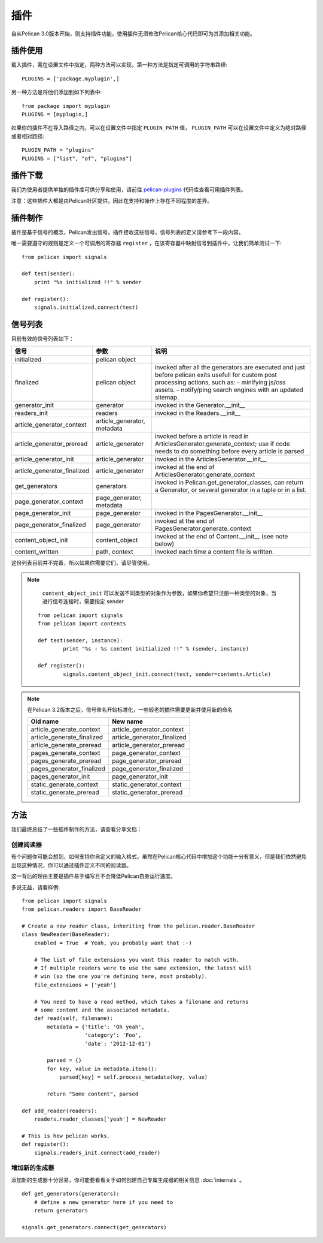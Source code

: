 .. _plugins:

插件
####

自从Pelican 3.0版本开始，则支持插件功能，使用插件无须修改Pelican核心代码即可为其添加相关功能。

插件使用
========

载入插件，需在设置文件中指定，两种方法可以实现，第一种方法是指定可调用的字符串路径::

    PLUGINS = ['package.myplugin',]

另一种方法是将他们添加到如下列表中::

    from package import myplugin
    PLUGINS = [myplugin,]

如果你的插件不在导入路径之内，可以在设置文件中指定 ``PLUGIN_PATH`` 值， ``PLUGIN_PATH`` 可以在设置文件中定义为绝对路径或者相对路径::

    PLUGIN_PATH = "plugins"
    PLUGINS = ["list", "of", "plugins"]

插件下载
========

我们为使用者提供单独的插件库可供分享和使用，请前往 `pelican-plugins`_  代码库查看可用插件列表。

.. _pelican-plugins: https://github.com/getpelican/pelican-plugins

注意：这些插件大都是由Pelican社区提供，因此在支持和操作上存在不同程度的差异。

插件制作
========

插件是基于信号的概念，Pelican发出信号，插件接收这些信号，信号列表的定义请参考下一段内容。

唯一需要遵守的规则是定义一个可调用的寄存器 ``register`` ，在该寄存器中映射信号到插件中，让我们简单测试一下::

    from pelican import signals

    def test(sender):
        print "%s initialized !!" % sender

    def register():
        signals.initialized.connect(test)

信号列表
========

目前有效的信号列表如下：

=============================   ============================   ===========================================================================
信号                             参数                           说明
=============================   ============================   ===========================================================================
initialized                     pelican object
finalized                       pelican object                  invoked after all the generators are executed and just before pelican exits
                                                                usefull for custom post processing actions, such as:
                                                                - minifying js/css assets.
                                                                - notify/ping search engines with an updated sitemap.
generator_init                  generator                       invoked in the Generator.__init__
readers_init                    readers                         invoked in the Readers.__init__
article_generator_context        article_generator, metadata
article_generator_preread        article_generator              invoked before a article is read in ArticlesGenerator.generate_context;
                                                                use if code needs to do something before every article is parsed
article_generator_init          article_generator               invoked in the ArticlesGenerator.__init__
article_generator_finalized     article_generator               invoked at the end of ArticlesGenerator.generate_context
get_generators                  generators                      invoked in Pelican.get_generator_classes,
                                                                can return a Generator, or several
                                                                generator in a tuple or in a list.
page_generator_context          page_generator, metadata
page_generator_init             page_generator                  invoked in the PagesGenerator.__init__
page_generator_finalized        page_generator                  invoked at the end of PagesGenerator.generate_context
content_object_init             content_object                  invoked at the end of Content.__init__ (see note below)
content_written                 path, context                   invoked each time a content file is written.
=============================   ============================   ===========================================================================

这份列表目前并不完善，所以如果你需要它们，请尽管使用。

.. note::

    ``content_object_init`` 可以发送不同类型的对象作为参数，如果你希望只注册一种类型的对象，当进行信号连接时，需要指定 sender

   ::

       from pelican import signals
       from pelican import contents

       def test(sender, instance):
               print "%s : %s content initialized !!" % (sender, instance)

       def register():
               signals.content_object_init.connect(test, sender=contents.Article)

.. note::

   在Pelican 3.2版本之后，信号命名开始标准化，一些较老的插件需要更新并使用新的命名

   ==========================  ===========================
   Old name                    New name
   ==========================  ===========================
   article_generate_context    article_generator_context
   article_generate_finalized  article_generator_finalized
   article_generate_preread    article_generator_preread
   pages_generate_context      page_generator_context
   pages_generate_preread      page_generator_preread
   pages_generator_finalized   page_generator_finalized
   pages_generator_init        page_generator_init
   static_generate_context     static_generator_context
   static_generate_preread     static_generator_preread
   ==========================  ===========================

方法
====

我们最终总结了一些插件制作的方法，请查看分享文档：

创建阅读器
----------

有个问题你可能会想到，如何支持你自定义的输入格式，虽然在Pelican核心代码中增加这个功能十分有意义，但是我们依然避免出现这种情况，你可以通过插件定义不同的阅读器。

这一背后的理由主要是插件易于编写且不会降低Pelican自身运行速度。

多说无益，请看样例::

    from pelican import signals
    from pelican.readers import BaseReader

    # Create a new reader class, inheriting from the pelican.reader.BaseReader
    class NewReader(BaseReader):
        enabled = True  # Yeah, you probably want that :-)

        # The list of file extensions you want this reader to match with.
        # If multiple readers were to use the same extension, the latest will
        # win (so the one you're defining here, most probably).
        file_extensions = ['yeah']

        # You need to have a read method, which takes a filename and returns
        # some content and the associated metadata.
        def read(self, filename):
            metadata = {'title': 'Oh yeah',
                        'category': 'Foo',
                        'date': '2012-12-01'}

            parsed = {}
            for key, value in metadata.items():
                parsed[key] = self.process_metadata(key, value)

            return "Some content", parsed

    def add_reader(readers):
        readers.reader_classes['yeah'] = NewReader

    # This is how pelican works.
    def register():
        signals.readers_init.connect(add_reader)


增加新的生成器
--------------

添加新的生成器十分容易，你可能要看看关于如何创建自己专属生成器的相关信息 :doc:`internals` 。

::

    def get_generators(generators):
        # define a new generator here if you need to
        return generators

    signals.get_generators.connect(get_generators)
